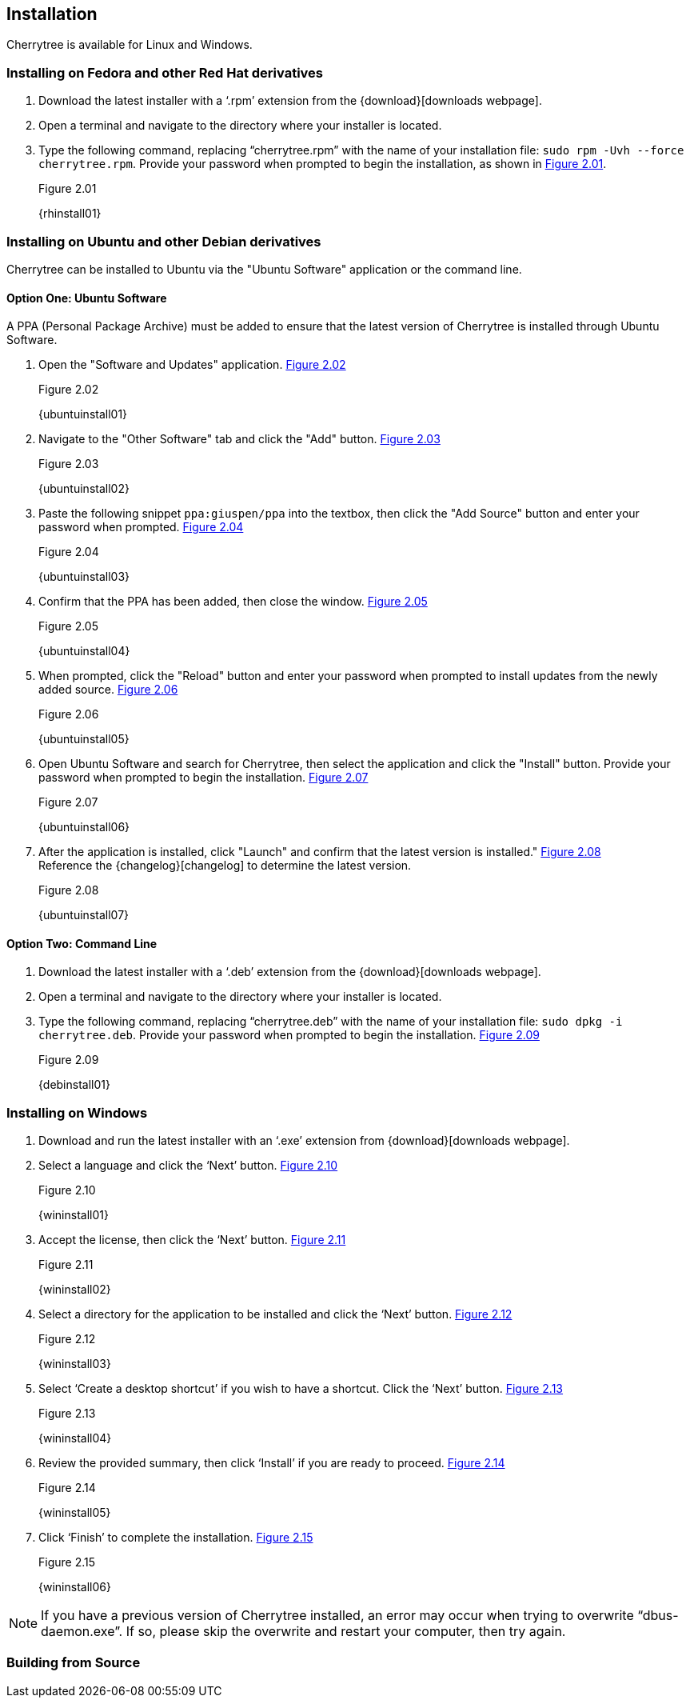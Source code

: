 == Installation

Cherrytree is available for Linux and Windows.

=== Installing on Fedora and other Red Hat derivatives

[start=1]
. Download the latest installer with a ‘.rpm’ extension from the {download}[downloads webpage].
. Open a terminal and navigate to the directory where your installer
is located.
. Type the following command, replacing “cherrytree.rpm” with the name of your installation file: `sudo rpm -Uvh --force cherrytree.rpm`. Provide your password when prompted to begin the installation, as shown in <<figure-2.01>>. +
+
[[figure-2.01]]
.Figure 2.01
{rhinstall01}

=== Installing on Ubuntu and other Debian derivatives

Cherrytree can be installed to Ubuntu via the "Ubuntu Software" application or the command line.

==== Option One: Ubuntu Software

A PPA (Personal Package Archive) must be added to ensure that the latest version of Cherrytree is installed through Ubuntu Software. 

[start=1]
. Open the "Software and Updates" application. <<figure-2.02>> +
+
[[figure-2.02]]
.Figure 2.02
{ubuntuinstall01}

. Navigate to the "Other Software" tab and click the "Add" button. <<figure-2.03>> +
+
[[figure-2.03]]
.Figure 2.03
{ubuntuinstall02}

. Paste the following snippet `ppa:giuspen/ppa` into the textbox, then click the "Add Source" button and enter your password when prompted. <<figure-2.04>> +
+
[[figure-2.04]]
.Figure 2.04
{ubuntuinstall03}

. Confirm that the PPA has been added, then close the window. <<figure-2.05>> +
+
[[figure-2.05]]
.Figure 2.05
{ubuntuinstall04}

. When prompted, click the "Reload" button and enter your password when prompted to install updates from the newly added source. <<figure-2.06>> +
+
[[figure-2.06]]
.Figure 2.06
{ubuntuinstall05}

. Open Ubuntu Software and search for Cherrytree, then select the application and click the  "Install" button. Provide your password when prompted to begin the installation. <<figure-2.07>> +
+
[[figure-2.07]]
.Figure 2.07
{ubuntuinstall06}

. After the application is installed, click "Launch" and confirm that the latest version is installed." <<figure-2.08>> + 
Reference the {changelog}[changelog] to determine the latest version. +
+
[[figure-2.08]]
.Figure 2.08
{ubuntuinstall07}

==== Option Two: Command Line

[start=1]
. Download the latest installer with a ‘.deb’ extension from the {download}[downloads webpage].

. Open a terminal and navigate to the directory where your installer is located.

. Type the following command, replacing “cherrytree.deb” with the name of your installation file: `sudo dpkg -i cherrytree.deb`. Provide your password when prompted to begin the installation. <<figure-2.09>> +
+
[[figure-2.09]]
.Figure 2.09
{debinstall01}

=== Installing on Windows

[start=1]
. Download and run the latest installer with an ‘.exe’ extension from {download}[downloads webpage].

. Select a language and click the ‘Next’ button. <<figure-2.10>> +
+
[[figure-2.10]]
.Figure 2.10
{wininstall01}

. Accept the license, then click the ‘Next’ button. <<figure-2.11>> +
+
[[figure-2.11]]
.Figure 2.11
{wininstall02}

. Select a directory for the application to be installed and click the ‘Next’ button. <<figure-2.12>> +
+
[[figure-2.12]]
.Figure 2.12
{wininstall03}

. Select ‘Create a desktop shortcut’ if you wish to have a shortcut. Click the ‘Next’ button. <<figure-2.13>> +
+
[[figure-2.13]]
.Figure 2.13
{wininstall04}

. Review the provided summary, then click ‘Install’ if you are ready to proceed. <<figure-2.14>> +
+
[[figure-2.14]]
.Figure 2.14
{wininstall05}

. Click ‘Finish’ to complete the installation. <<figure-2.15>> +
+
[[figure-2.15]]
.Figure 2.15
{wininstall06}

NOTE: If you have a previous version of Cherrytree installed, an error may occur when trying to overwrite “dbus-daemon.exe”. If so, please skip the overwrite and restart your computer, then try again.

=== Building from Source
